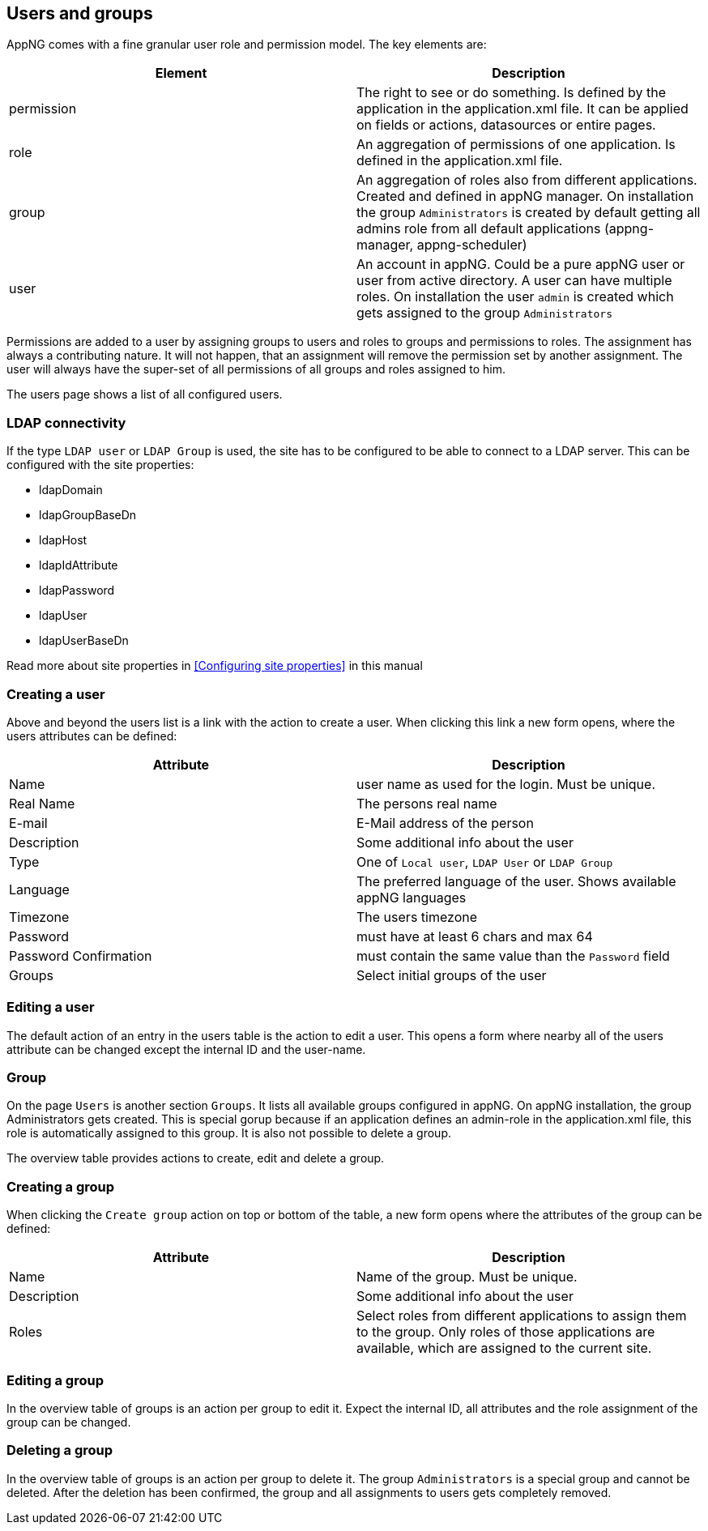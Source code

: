 == Users and groups
AppNG comes with a fine granular user role and permission model. The key elements are:

[width="100%",options="header,footer"]
|====================
| Element | Description
| permission | The right to see or do something. Is defined by the application in the application.xml file. It can be applied on fields or actions, datasources or entire pages.
| role | An aggregation of permissions of one application. Is defined in the application.xml file.
| group | An aggregation of roles also from different applications. Created and defined in appNG manager. On installation the group `Administrators` is created by default getting all admins role from all default applications (appng-manager, appng-scheduler)
| user | An account in appNG. Could be a pure appNG user or user from active directory. A user can have multiple roles. On installation the user `admin` is created which gets assigned to the group `Administrators`
|====================

Permissions are added to a user by assigning groups to users and roles to groups and permissions to roles. The assignment has always a contributing nature. It will not happen, that an assignment will remove the permission set by another assignment. The user will always have the super-set of all permissions of all groups and roles assigned to him.

The users page shows a list of all configured users.

=== LDAP connectivity
If the type `LDAP user` or `LDAP Group` is used, the site has to be configured to be able to connect to a LDAP server. This can be configured with the site properties:

* ldapDomain
* ldapGroupBaseDn
* ldapHost
* ldapIdAttribute
* ldapPassword
* ldapUser
* ldapUserBaseDn

Read more about site properties in <<Configuring site properties>> in this manual

=== Creating a user
Above and beyond the users list is a link with the action to create a user. When clicking this link a new form opens, where the users attributes can be defined:

[width="100%",options="header,footer"]
|====================
| Attribute  | Description
| Name | user name as used for the login. Must be unique.
| Real Name | The persons real name
| E-mail | E-Mail address of the person
| Description | Some additional info about the user
| Type | One of `Local user`, `LDAP User` or `LDAP Group`
| Language | The preferred language of the user. Shows available appNG languages
| Timezone | The users timezone
| Password | must have at least 6 chars and max 64
| Password Confirmation | must contain the same value than the `Password` field
| Groups | Select initial groups of the user
|====================

=== Editing a user
The default action of an entry in the users table is the action to edit a user. This opens a form where nearby all of the users attribute can be changed except the internal ID and the user-name.

=== Group
On the page `Users` is another section `Groups`. It lists all available groups configured in appNG. On appNG installation, the group Administrators gets created. This is special gorup because if an application defines an admin-role in the application.xml file, this role is automatically assigned to this group. It is also not possible to delete a group.

The overview table provides actions to create, edit and delete a group.

=== Creating a group
When clicking the `Create group` action on top or bottom of the table, a new form opens where the attributes of the group can be defined:

[width="100%",options="header,footer"]
|====================
| Attribute  | Description
| Name | Name of the group. Must be unique.
| Description | Some additional info about the user
| Roles | Select roles from different applications to assign them to the group. Only roles of those applications are available, which are assigned to the current site.
|====================

=== Editing a group
In the overview table of groups is an action per group to edit it. Expect the internal ID, all attributes and the role assignment of the group can be changed.

=== Deleting a group
In the overview table of groups is an action per group to delete it. The group `Administrators` is a special group and cannot be deleted. After the deletion has been confirmed, the group and all assignments to users gets completely removed.
